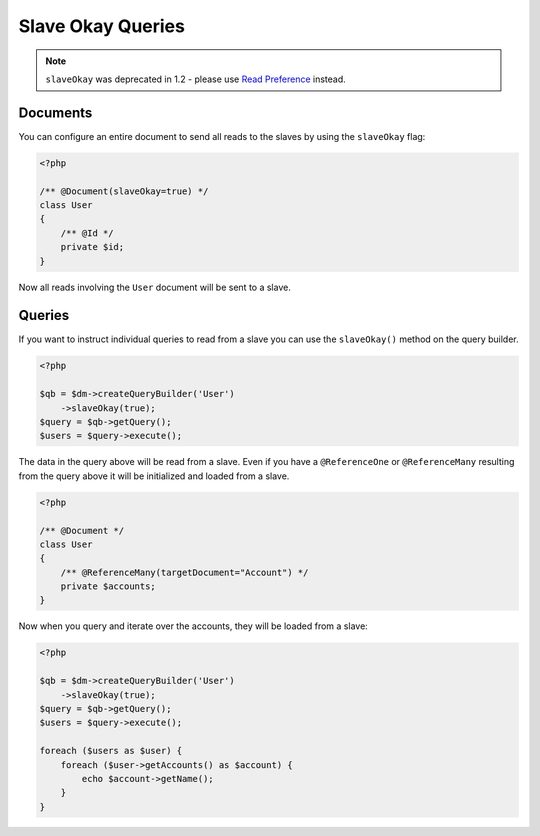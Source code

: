 Slave Okay Queries
==================

.. note::

    ``slaveOkay`` was deprecated in 1.2 - please use `Read Preference <http://php.net/manual/en/mongo.readpreferences.php>`_
    instead.

Documents
~~~~~~~~~

You can configure an entire document to send all reads to the slaves by using the ``slaveOkay`` flag:

.. code-block:: php

    <?php

    /** @Document(slaveOkay=true) */
    class User
    {
        /** @Id */
        private $id;
    }

Now all reads involving the ``User`` document will be sent to a slave.

Queries
~~~~~~~~~

If you want to instruct individual queries to read from a slave you can use the ``slaveOkay()`` method
on the query builder.

.. code-block:: php

    <?php

    $qb = $dm->createQueryBuilder('User')
        ->slaveOkay(true);
    $query = $qb->getQuery();
    $users = $query->execute();

The data in the query above will be read from a slave. Even if you have a ``@ReferenceOne`` or
``@ReferenceMany`` resulting from the query above it will be initialized and loaded from a slave.

.. code-block:: php

    <?php

    /** @Document */
    class User
    {
        /** @ReferenceMany(targetDocument="Account") */
        private $accounts;
    }

Now when you query and iterate over the accounts, they will be loaded from a slave:

.. code-block:: php

    <?php

    $qb = $dm->createQueryBuilder('User')
        ->slaveOkay(true);
    $query = $qb->getQuery();
    $users = $query->execute();

    foreach ($users as $user) {
        foreach ($user->getAccounts() as $account) {
            echo $account->getName();
        }
    }
